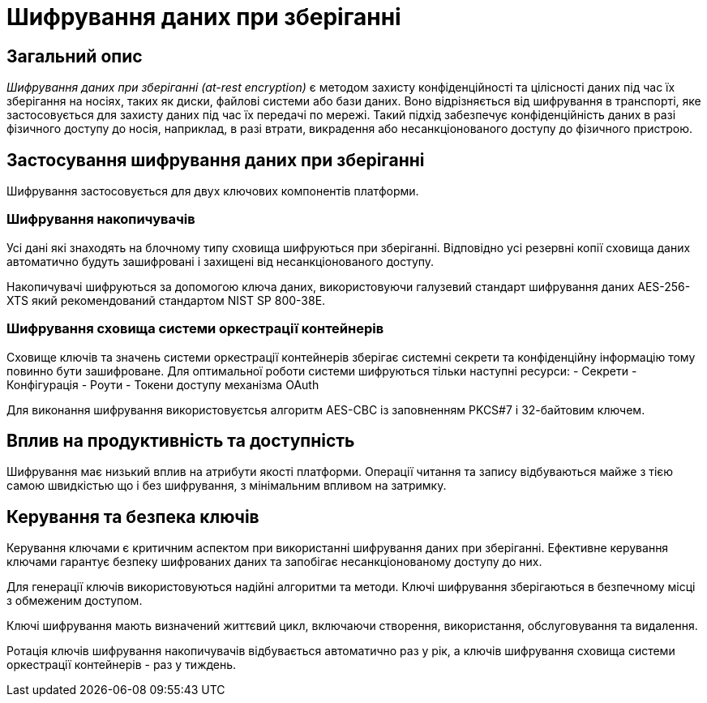 = Шифрування даних при зберіганні

== Загальний опис

_Шифрування даних при зберіганні (at-rest encryption)_ є методом захисту конфіденційності та цілісності даних під час їх зберігання на носіях, таких як диски, файлові системи або бази даних. Воно відрізняється від шифрування в транспорті, яке застосовується для захисту даних під час їх передачі по мережі. Такий підхід забезпечує конфіденційність даних в разі фізичного доступу до носія, наприклад, в разі втрати, викрадення або несанкціонованого доступу до фізичного пристрою.

== Застосування шифрування даних при зберіганні

Шифрування застосовується для двух ключових компонентів платформи.

=== Шифрування накопичувачів

Усі дані які знаходять на блочному типу сховища шифруються при зберіганні. Відповідно усі резервні копії сховища даних автоматично будуть зашифровані і захищені від несанкціонованого доступу. 

Накопичувачі шифруються за допомогою ключа даних, використовуючи галузевий стандарт шифрування даних AES-256-XTS який рекомендований стандартом NIST SP 800-38E.

=== Шифрування сховища системи оркестрації контейнерів

Сховище ключів та значень системи оркестрації контейнерів зберігає системні секрети та конфіденційну інформацію тому повинно бути зашифроване. Для оптимальної роботи системи шифруються тільки наступні ресурси:
- Секрети
- Конфігурація
- Роути
- Токени доступу механізма OAuth

Для виконання шифрування використовуєтсья алгоритм AES-CBC із заповненням PKCS#7 і 32-байтовим ключем.

== Вплив на продуктивність та доступність

Шифрування має низький вплив на атрибути якості платформи. Операції читання та запису відбуваються майже з тією самою швидкістью що і без шифрування, з мінімальним впливом на затримку. 

== Керування та безпека ключів

Керування ключами є критичним аспектом при використанні шифрування даних при зберіганні. Ефективне керування ключами гарантує безпеку шифрованих даних та запобігає несанкціонованому доступу до них. 

Для генерації ключів використовуються надійні алгоритми та методи. Ключі шифрування зберігаються в безпечному місці з обмеженим доступом. 

Ключі шифрування мають визначений життєвий цикл, включаючи створення, використання, обслуговування та видалення. 

Ротація ключів шифрування накопичувачів відбувається автоматично раз у рік, а ключів шифрування сховища системи оркестрації контейнерів - раз у тиждень.